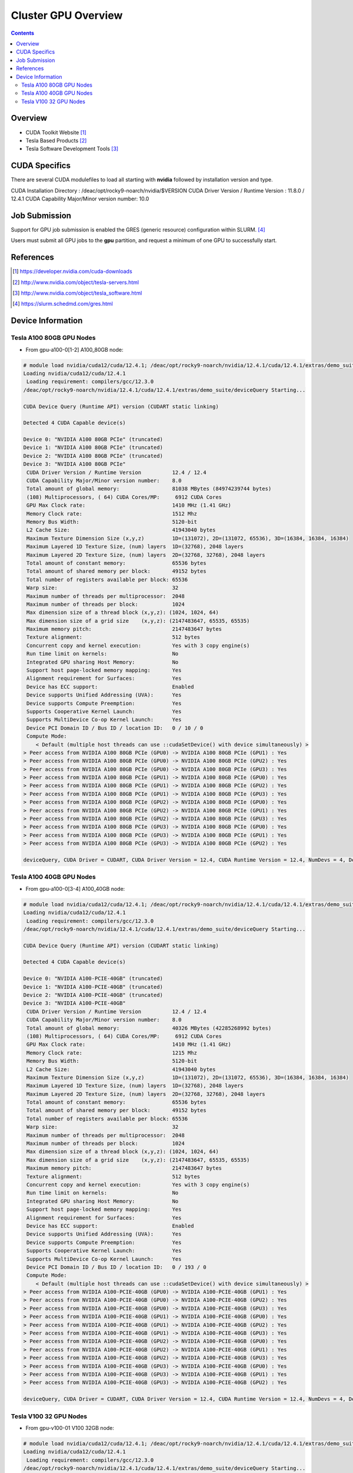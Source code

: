 .. _sec.cluster_gpu:

====================
Cluster GPU Overview
====================

.. contents::
   :depth: 3
..


Overview
========

-  CUDA Toolkit Website [1]_
-  Tesla Based Products [2]_
-  Tesla Software Development Tools [3]_


.. _sec.cluster_gpu.cuda:

CUDA Specifics
==============

There are several CUDA modulefiles to load all starting with **nvidia** followed by installation version and type.

CUDA Installation Directory : /deac/opt/rocky9-noarch/nvidia/$VERSION
CUDA Driver Version / Runtime Version : 11.8.0 / 12.4.1
CUDA Capability Major/Minor version number: 10.0


.. _sec.cluster_gpu.jobsub:

Job Submission
==============

Support for GPU job submission is enabled the GRES (generic resource) configuration within SLURM. [4]_

Users must submit all GPU jobs to the **gpu** partition, and request a minimum of one GPU to successfully start.

.. _sec.cluster_gpu.references:

References
==========

.. raw:: html

   <references/>

.. [1]
   https://developer.nvidia.com/cuda-downloads

.. [2]
   http://www.nvidia.com/object/tesla-servers.html

.. [3]
   http://www.nvidia.com/object/tesla_software.html

.. [4]
   https://slurm.schedmd.com/gres.html


.. _sec.cluster_gpu.devinfo:

Device Information
==================

.. _sec.cluster_gpu.devinfo.a10080gb:

Tesla A100 80GB GPU Nodes
-------------------------

* From gpu-a100-0[1-2] A100_80GB node:

.. code-block:: none

 # module load nvidia/cuda12/cuda/12.4.1; /deac/opt/rocky9-noarch/nvidia/12.4.1/cuda/12.4.1/extras/demo_suite/deviceQuery
 Loading nvidia/cuda12/cuda/12.4.1
  Loading requirement: compilers/gcc/12.3.0
 /deac/opt/rocky9-noarch/nvidia/12.4.1/cuda/12.4.1/extras/demo_suite/deviceQuery Starting...

 CUDA Device Query (Runtime API) version (CUDART static linking)

 Detected 4 CUDA Capable device(s)

 Device 0: "NVIDIA A100 80GB PCIe" (truncated)
 Device 1: "NVIDIA A100 80GB PCIe" (truncated)
 Device 2: "NVIDIA A100 80GB PCIe" (truncated)
 Device 3: "NVIDIA A100 80GB PCIe"
  CUDA Driver Version / Runtime Version          12.4 / 12.4
  CUDA Capability Major/Minor version number:    8.0
  Total amount of global memory:                 81038 MBytes (84974239744 bytes)
  (108) Multiprocessors, ( 64) CUDA Cores/MP:     6912 CUDA Cores
  GPU Max Clock rate:                            1410 MHz (1.41 GHz)
  Memory Clock rate:                             1512 Mhz
  Memory Bus Width:                              5120-bit
  L2 Cache Size:                                 41943040 bytes
  Maximum Texture Dimension Size (x,y,z)         1D=(131072), 2D=(131072, 65536), 3D=(16384, 16384, 16384)
  Maximum Layered 1D Texture Size, (num) layers  1D=(32768), 2048 layers
  Maximum Layered 2D Texture Size, (num) layers  2D=(32768, 32768), 2048 layers
  Total amount of constant memory:               65536 bytes
  Total amount of shared memory per block:       49152 bytes
  Total number of registers available per block: 65536
  Warp size:                                     32
  Maximum number of threads per multiprocessor:  2048
  Maximum number of threads per block:           1024
  Max dimension size of a thread block (x,y,z): (1024, 1024, 64)
  Max dimension size of a grid size    (x,y,z): (2147483647, 65535, 65535)
  Maximum memory pitch:                          2147483647 bytes
  Texture alignment:                             512 bytes
  Concurrent copy and kernel execution:          Yes with 3 copy engine(s)
  Run time limit on kernels:                     No
  Integrated GPU sharing Host Memory:            No
  Support host page-locked memory mapping:       Yes
  Alignment requirement for Surfaces:            Yes
  Device has ECC support:                        Enabled
  Device supports Unified Addressing (UVA):      Yes
  Device supports Compute Preemption:            Yes
  Supports Cooperative Kernel Launch:            Yes
  Supports MultiDevice Co-op Kernel Launch:      Yes
  Device PCI Domain ID / Bus ID / location ID:   0 / 10 / 0
  Compute Mode:
     < Default (multiple host threads can use ::cudaSetDevice() with device simultaneously) >
 > Peer access from NVIDIA A100 80GB PCIe (GPU0) -> NVIDIA A100 80GB PCIe (GPU1) : Yes
 > Peer access from NVIDIA A100 80GB PCIe (GPU0) -> NVIDIA A100 80GB PCIe (GPU2) : Yes
 > Peer access from NVIDIA A100 80GB PCIe (GPU0) -> NVIDIA A100 80GB PCIe (GPU3) : Yes
 > Peer access from NVIDIA A100 80GB PCIe (GPU1) -> NVIDIA A100 80GB PCIe (GPU0) : Yes
 > Peer access from NVIDIA A100 80GB PCIe (GPU1) -> NVIDIA A100 80GB PCIe (GPU2) : Yes
 > Peer access from NVIDIA A100 80GB PCIe (GPU1) -> NVIDIA A100 80GB PCIe (GPU3) : Yes
 > Peer access from NVIDIA A100 80GB PCIe (GPU2) -> NVIDIA A100 80GB PCIe (GPU0) : Yes
 > Peer access from NVIDIA A100 80GB PCIe (GPU2) -> NVIDIA A100 80GB PCIe (GPU1) : Yes
 > Peer access from NVIDIA A100 80GB PCIe (GPU2) -> NVIDIA A100 80GB PCIe (GPU3) : Yes
 > Peer access from NVIDIA A100 80GB PCIe (GPU3) -> NVIDIA A100 80GB PCIe (GPU0) : Yes
 > Peer access from NVIDIA A100 80GB PCIe (GPU3) -> NVIDIA A100 80GB PCIe (GPU1) : Yes
 > Peer access from NVIDIA A100 80GB PCIe (GPU3) -> NVIDIA A100 80GB PCIe (GPU2) : Yes

 deviceQuery, CUDA Driver = CUDART, CUDA Driver Version = 12.4, CUDA Runtime Version = 12.4, NumDevs = 4, Device0 = NVIDIA A100 80GB PCIe, Device1 = NVIDIA A100 80GB PCIe, Device2 = NVIDIA A100 80GB PCIe, Device3 = NVIDIA A100 80GB PCIe Result = PASS


.. _sec.cluster_gpu.devinfo.a10040gb:

Tesla A100 40GB GPU Nodes
-------------------------

* From gpu-a100-0[3-4] A100_40GB node:

.. code-block:: none

 # module load nvidia/cuda12/cuda/12.4.1; /deac/opt/rocky9-noarch/nvidia/12.4.1/cuda/12.4.1/extras/demo_suite/deviceQuery
 Loading nvidia/cuda12/cuda/12.4.1
  Loading requirement: compilers/gcc/12.3.0
 /deac/opt/rocky9-noarch/nvidia/12.4.1/cuda/12.4.1/extras/demo_suite/deviceQuery Starting...

 CUDA Device Query (Runtime API) version (CUDART static linking)

 Detected 4 CUDA Capable device(s)

 Device 0: "NVIDIA A100-PCIE-40GB" (truncated)
 Device 1: "NVIDIA A100-PCIE-40GB" (truncated)
 Device 2: "NVIDIA A100-PCIE-40GB" (truncated)
 Device 3: "NVIDIA A100-PCIE-40GB"
  CUDA Driver Version / Runtime Version          12.4 / 12.4
  CUDA Capability Major/Minor version number:    8.0
  Total amount of global memory:                 40326 MBytes (42285268992 bytes)
  (108) Multiprocessors, ( 64) CUDA Cores/MP:     6912 CUDA Cores
  GPU Max Clock rate:                            1410 MHz (1.41 GHz)
  Memory Clock rate:                             1215 Mhz
  Memory Bus Width:                              5120-bit
  L2 Cache Size:                                 41943040 bytes
  Maximum Texture Dimension Size (x,y,z)         1D=(131072), 2D=(131072, 65536), 3D=(16384, 16384, 16384)
  Maximum Layered 1D Texture Size, (num) layers  1D=(32768), 2048 layers
  Maximum Layered 2D Texture Size, (num) layers  2D=(32768, 32768), 2048 layers
  Total amount of constant memory:               65536 bytes
  Total amount of shared memory per block:       49152 bytes
  Total number of registers available per block: 65536
  Warp size:                                     32
  Maximum number of threads per multiprocessor:  2048
  Maximum number of threads per block:           1024
  Max dimension size of a thread block (x,y,z): (1024, 1024, 64)
  Max dimension size of a grid size    (x,y,z): (2147483647, 65535, 65535)
  Maximum memory pitch:                          2147483647 bytes
  Texture alignment:                             512 bytes
  Concurrent copy and kernel execution:          Yes with 3 copy engine(s)
  Run time limit on kernels:                     No
  Integrated GPU sharing Host Memory:            No
  Support host page-locked memory mapping:       Yes
  Alignment requirement for Surfaces:            Yes
  Device has ECC support:                        Enabled
  Device supports Unified Addressing (UVA):      Yes
  Device supports Compute Preemption:            Yes
  Supports Cooperative Kernel Launch:            Yes
  Supports MultiDevice Co-op Kernel Launch:      Yes
  Device PCI Domain ID / Bus ID / location ID:   0 / 193 / 0
  Compute Mode:
     < Default (multiple host threads can use ::cudaSetDevice() with device simultaneously) >
 > Peer access from NVIDIA A100-PCIE-40GB (GPU0) -> NVIDIA A100-PCIE-40GB (GPU1) : Yes
 > Peer access from NVIDIA A100-PCIE-40GB (GPU0) -> NVIDIA A100-PCIE-40GB (GPU2) : Yes
 > Peer access from NVIDIA A100-PCIE-40GB (GPU0) -> NVIDIA A100-PCIE-40GB (GPU3) : Yes
 > Peer access from NVIDIA A100-PCIE-40GB (GPU1) -> NVIDIA A100-PCIE-40GB (GPU0) : Yes
 > Peer access from NVIDIA A100-PCIE-40GB (GPU1) -> NVIDIA A100-PCIE-40GB (GPU2) : Yes
 > Peer access from NVIDIA A100-PCIE-40GB (GPU1) -> NVIDIA A100-PCIE-40GB (GPU3) : Yes
 > Peer access from NVIDIA A100-PCIE-40GB (GPU2) -> NVIDIA A100-PCIE-40GB (GPU0) : Yes
 > Peer access from NVIDIA A100-PCIE-40GB (GPU2) -> NVIDIA A100-PCIE-40GB (GPU1) : Yes
 > Peer access from NVIDIA A100-PCIE-40GB (GPU2) -> NVIDIA A100-PCIE-40GB (GPU3) : Yes
 > Peer access from NVIDIA A100-PCIE-40GB (GPU3) -> NVIDIA A100-PCIE-40GB (GPU0) : Yes
 > Peer access from NVIDIA A100-PCIE-40GB (GPU3) -> NVIDIA A100-PCIE-40GB (GPU1) : Yes
 > Peer access from NVIDIA A100-PCIE-40GB (GPU3) -> NVIDIA A100-PCIE-40GB (GPU2) : Yes

 deviceQuery, CUDA Driver = CUDART, CUDA Driver Version = 12.4, CUDA Runtime Version = 12.4, NumDevs = 4, Device0 = NVIDIA A100-PCIE-40GB, Device1 = NVIDIA A100-PCIE-40GB, Device2 = NVIDIA A100-PCIE-40GB, Device3 = NVIDIA A100-PCIE-40GB Result = PASS


.. _sec.cluster_gpu.devinfo.v10032gb:

Tesla V100 32 GPU Nodes
-----------------------

* From gpu-v100-01 V100 32GB node:

.. code-block:: none

 # module load nvidia/cuda12/cuda/12.4.1; /deac/opt/rocky9-noarch/nvidia/12.4.1/cuda/12.4.1/extras/demo_suite/deviceQuery
 Loading nvidia/cuda12/cuda/12.4.1
  Loading requirement: compilers/gcc/12.3.0
 /deac/opt/rocky9-noarch/nvidia/12.4.1/cuda/12.4.1/extras/demo_suite/deviceQuery Starting...

 CUDA Device Query (Runtime API) version (CUDART static linking)

 Detected 4 CUDA Capable device(s)

 Device 0: "Tesla V100-PCIE-32GB" (truncated)
 Device 1: "Tesla V100-PCIE-32GB" (truncated)
 Device 2: "Tesla V100-PCIE-32GB" (truncated)
 Device 3: "Tesla V100-PCIE-32GB"
  CUDA Driver Version / Runtime Version          12.4 / 12.4
  CUDA Capability Major/Minor version number:    7.0
  Total amount of global memory:                 32494 MBytes (34072559616 bytes)
  (80) Multiprocessors, ( 64) CUDA Cores/MP:     5120 CUDA Cores
  GPU Max Clock rate:                            1380 MHz (1.38 GHz)
  Memory Clock rate:                             877 Mhz
  Memory Bus Width:                              4096-bit
  L2 Cache Size:                                 6291456 bytes
  Maximum Texture Dimension Size (x,y,z)         1D=(131072), 2D=(131072, 65536), 3D=(16384, 16384, 16384)
  Maximum Layered 1D Texture Size, (num) layers  1D=(32768), 2048 layers
  Maximum Layered 2D Texture Size, (num) layers  2D=(32768, 32768), 2048 layers
  Total amount of constant memory:               65536 bytes
  Total amount of shared memory per block:       49152 bytes
  Total number of registers available per block: 65536
  Warp size:                                     32
  Maximum number of threads per multiprocessor:  2048
  Maximum number of threads per block:           1024
  Max dimension size of a thread block (x,y,z): (1024, 1024, 64)
  Max dimension size of a grid size    (x,y,z): (2147483647, 65535, 65535)
  Maximum memory pitch:                          2147483647 bytes
  Texture alignment:                             512 bytes
  Concurrent copy and kernel execution:          Yes with 7 copy engine(s)
  Run time limit on kernels:                     No
  Integrated GPU sharing Host Memory:            No
  Support host page-locked memory mapping:       Yes
  Alignment requirement for Surfaces:            Yes
  Device has ECC support:                        Enabled
  Device supports Unified Addressing (UVA):      Yes
  Device supports Compute Preemption:            Yes
  Supports Cooperative Kernel Launch:            Yes
  Supports MultiDevice Co-op Kernel Launch:      Yes
  Device PCI Domain ID / Bus ID / location ID:   0 / 193 / 0
  Compute Mode:
     < Default (multiple host threads can use ::cudaSetDevice() with device simultaneously) >
 > Peer access from Tesla V100-PCIE-32GB (GPU0) -> Tesla V100-PCIE-32GB (GPU1) : Yes
 > Peer access from Tesla V100-PCIE-32GB (GPU0) -> Tesla V100-PCIE-32GB (GPU2) : Yes
 > Peer access from Tesla V100-PCIE-32GB (GPU0) -> Tesla V100-PCIE-32GB (GPU3) : Yes
 > Peer access from Tesla V100-PCIE-32GB (GPU1) -> Tesla V100-PCIE-32GB (GPU0) : Yes
 > Peer access from Tesla V100-PCIE-32GB (GPU1) -> Tesla V100-PCIE-32GB (GPU2) : Yes
 > Peer access from Tesla V100-PCIE-32GB (GPU1) -> Tesla V100-PCIE-32GB (GPU3) : Yes
 > Peer access from Tesla V100-PCIE-32GB (GPU2) -> Tesla V100-PCIE-32GB (GPU0) : Yes
 > Peer access from Tesla V100-PCIE-32GB (GPU2) -> Tesla V100-PCIE-32GB (GPU1) : Yes
 > Peer access from Tesla V100-PCIE-32GB (GPU2) -> Tesla V100-PCIE-32GB (GPU3) : Yes
 > Peer access from Tesla V100-PCIE-32GB (GPU3) -> Tesla V100-PCIE-32GB (GPU0) : Yes
 > Peer access from Tesla V100-PCIE-32GB (GPU3) -> Tesla V100-PCIE-32GB (GPU1) : Yes
 > Peer access from Tesla V100-PCIE-32GB (GPU3) -> Tesla V100-PCIE-32GB (GPU2) : Yes

 deviceQuery, CUDA Driver = CUDART, CUDA Driver Version = 12.4, CUDA Runtime Version = 12.4, NumDevs = 4, Device0 = Tesla V100-PCIE-32GB, Device1 = Tesla V100-PCIE-32GB, Device2 = Tesla V100-PCIE-32GB, Device3 = Tesla V100-PCIE-32GB Result = PASS


* From gpu-v100-0[2-3] V100 32GB (Legacy Architecture) nodes:

.. code-block:: none

 # module load nvidia/cuda12/cuda/12.4.1; /deac/opt/rocky9-noarch/nvidia/12.4.1/cuda/12.4.1/extras/demo_suite/deviceQuery
 Loading nvidia/cuda12/cuda/12.4.1
  Loading requirement: compilers/gcc/12.3.0
 /deac/opt/rocky9-noarch/nvidia/12.4.1/cuda/12.4.1/extras/demo_suite/deviceQuery Starting...

 CUDA Device Query (Runtime API) version (CUDART static linking)

 Detected 6 CUDA Capable device(s)

 Device 0: "Tesla V100-PCIE-32GB" (truncated)
 Device 1: "Tesla V100-PCIE-32GB" (truncated)
 Device 2: "Tesla V100-PCIE-32GB" (truncated)
 Device 3: "Tesla V100-PCIE-32GB" (truncated)
 Device 4: "Tesla V100-PCIE-32GB" (truncated)
 Device 5: "Tesla V100-PCIE-32GB"
  CUDA Driver Version / Runtime Version          12.4 / 12.4
  CUDA Capability Major/Minor version number:    7.0
  Total amount of global memory:                 32494 MBytes (34072559616 bytes)
  (80) Multiprocessors, ( 64) CUDA Cores/MP:     5120 CUDA Cores
  GPU Max Clock rate:                            1380 MHz (1.38 GHz)
  Memory Clock rate:                             877 Mhz
  Memory Bus Width:                              4096-bit
  L2 Cache Size:                                 6291456 bytes
  Maximum Texture Dimension Size (x,y,z)         1D=(131072), 2D=(131072, 65536), 3D=(16384, 16384, 16384)
  Maximum Layered 1D Texture Size, (num) layers  1D=(32768), 2048 layers
  Maximum Layered 2D Texture Size, (num) layers  2D=(32768, 32768), 2048 layers
  Total amount of constant memory:               65536 bytes
  Total amount of shared memory per block:       49152 bytes
  Total number of registers available per block: 65536
  Warp size:                                     32
  Maximum number of threads per multiprocessor:  2048
  Maximum number of threads per block:           1024
  Max dimension size of a thread block (x,y,z): (1024, 1024, 64)
  Max dimension size of a grid size    (x,y,z): (2147483647, 65535, 65535)
  Maximum memory pitch:                          2147483647 bytes
  Texture alignment:                             512 bytes
  Concurrent copy and kernel execution:          Yes with 7 copy engine(s)
  Run time limit on kernels:                     No
  Integrated GPU sharing Host Memory:            No
  Support host page-locked memory mapping:       Yes
  Alignment requirement for Surfaces:            Yes
  Device has ECC support:                        Enabled
  Device supports Unified Addressing (UVA):      Yes
  Device supports Compute Preemption:            Yes
  Supports Cooperative Kernel Launch:            Yes
  Supports MultiDevice Co-op Kernel Launch:      Yes
  Device PCI Domain ID / Bus ID / location ID:   0 / 197 / 0
  Compute Mode:
     < Default (multiple host threads can use ::cudaSetDevice() with device simultaneously) >
 > Peer access from Tesla V100-PCIE-32GB (GPU0) -> Tesla V100-PCIE-32GB (GPU1) : Yes
 > Peer access from Tesla V100-PCIE-32GB (GPU0) -> Tesla V100-PCIE-32GB (GPU2) : Yes
 > Peer access from Tesla V100-PCIE-32GB (GPU0) -> Tesla V100-PCIE-32GB (GPU3) : Yes
 > Peer access from Tesla V100-PCIE-32GB (GPU0) -> Tesla V100-PCIE-32GB (GPU4) : Yes
 > Peer access from Tesla V100-PCIE-32GB (GPU0) -> Tesla V100-PCIE-32GB (GPU5) : Yes
 > Peer access from Tesla V100-PCIE-32GB (GPU1) -> Tesla V100-PCIE-32GB (GPU0) : Yes
 > Peer access from Tesla V100-PCIE-32GB (GPU1) -> Tesla V100-PCIE-32GB (GPU2) : Yes
 > Peer access from Tesla V100-PCIE-32GB (GPU1) -> Tesla V100-PCIE-32GB (GPU3) : Yes
 > Peer access from Tesla V100-PCIE-32GB (GPU1) -> Tesla V100-PCIE-32GB (GPU4) : Yes
 > Peer access from Tesla V100-PCIE-32GB (GPU1) -> Tesla V100-PCIE-32GB (GPU5) : Yes
 > Peer access from Tesla V100-PCIE-32GB (GPU2) -> Tesla V100-PCIE-32GB (GPU0) : Yes
 > Peer access from Tesla V100-PCIE-32GB (GPU2) -> Tesla V100-PCIE-32GB (GPU1) : Yes
 > Peer access from Tesla V100-PCIE-32GB (GPU2) -> Tesla V100-PCIE-32GB (GPU3) : Yes
 > Peer access from Tesla V100-PCIE-32GB (GPU2) -> Tesla V100-PCIE-32GB (GPU4) : Yes
 > Peer access from Tesla V100-PCIE-32GB (GPU2) -> Tesla V100-PCIE-32GB (GPU5) : Yes
 > Peer access from Tesla V100-PCIE-32GB (GPU3) -> Tesla V100-PCIE-32GB (GPU0) : Yes
 > Peer access from Tesla V100-PCIE-32GB (GPU3) -> Tesla V100-PCIE-32GB (GPU1) : Yes
 > Peer access from Tesla V100-PCIE-32GB (GPU3) -> Tesla V100-PCIE-32GB (GPU2) : Yes
 > Peer access from Tesla V100-PCIE-32GB (GPU3) -> Tesla V100-PCIE-32GB (GPU4) : Yes
 > Peer access from Tesla V100-PCIE-32GB (GPU3) -> Tesla V100-PCIE-32GB (GPU5) : Yes
 > Peer access from Tesla V100-PCIE-32GB (GPU4) -> Tesla V100-PCIE-32GB (GPU0) : Yes
 > Peer access from Tesla V100-PCIE-32GB (GPU4) -> Tesla V100-PCIE-32GB (GPU1) : Yes
 > Peer access from Tesla V100-PCIE-32GB (GPU4) -> Tesla V100-PCIE-32GB (GPU2) : Yes
 > Peer access from Tesla V100-PCIE-32GB (GPU4) -> Tesla V100-PCIE-32GB (GPU3) : Yes
 > Peer access from Tesla V100-PCIE-32GB (GPU4) -> Tesla V100-PCIE-32GB (GPU5) : Yes
 > Peer access from Tesla V100-PCIE-32GB (GPU5) -> Tesla V100-PCIE-32GB (GPU0) : Yes
 > Peer access from Tesla V100-PCIE-32GB (GPU5) -> Tesla V100-PCIE-32GB (GPU1) : Yes
 > Peer access from Tesla V100-PCIE-32GB (GPU5) -> Tesla V100-PCIE-32GB (GPU2) : Yes
 > Peer access from Tesla V100-PCIE-32GB (GPU5) -> Tesla V100-PCIE-32GB (GPU3) : Yes
 > Peer access from Tesla V100-PCIE-32GB (GPU5) -> Tesla V100-PCIE-32GB (GPU4) : Yes

 deviceQuery, CUDA Driver = CUDART, CUDA Driver Version = 12.4, CUDA Runtime Version = 12.4, NumDevs = 6, Device0 = Tesla V100-PCIE-32GB, Device1 = Tesla V100-PCIE-32GB, Device2 = Tesla V100-PCIE-32GB, Device3 = Tesla V100-PCIE-32GB, Device4 = Tesla V100-PCIE-32GB, Device5 = Tesla V100-PCIE-32GB Result = PASS

